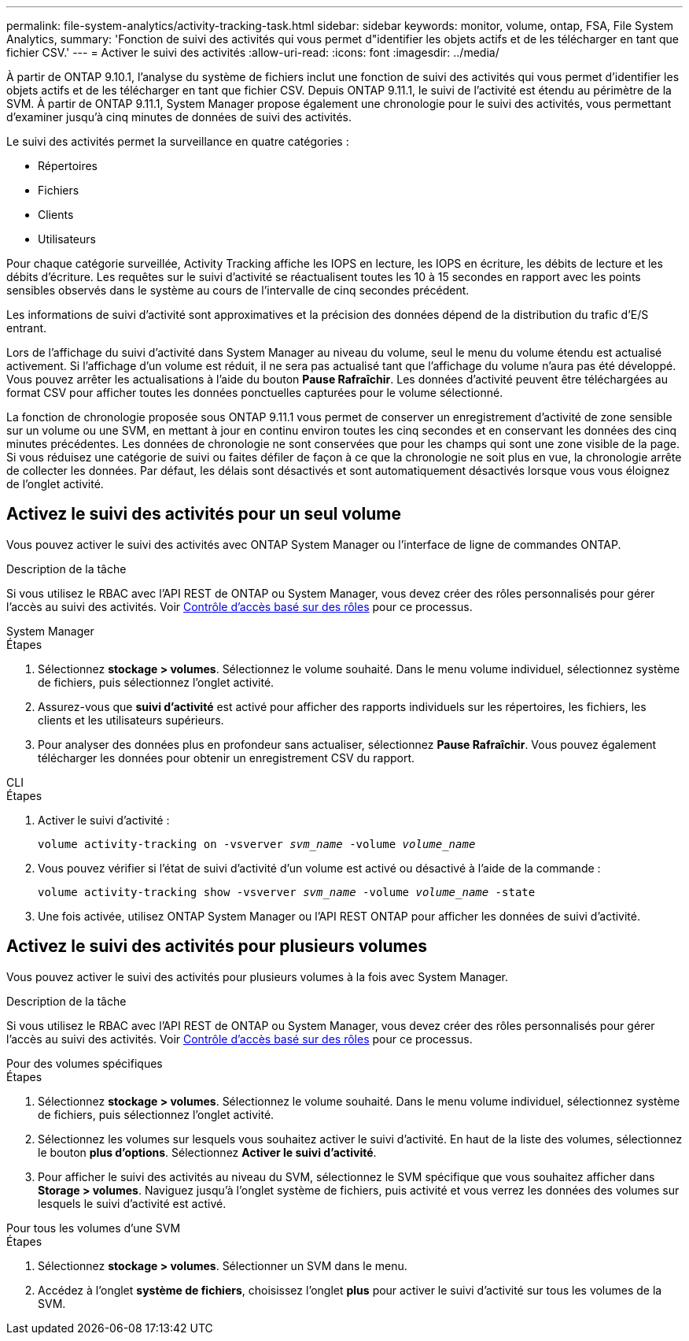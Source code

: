 ---
permalink: file-system-analytics/activity-tracking-task.html 
sidebar: sidebar 
keywords: monitor, volume, ontap, FSA, File System Analytics, 
summary: 'Fonction de suivi des activités qui vous permet d"identifier les objets actifs et de les télécharger en tant que fichier CSV.' 
---
= Activer le suivi des activités
:allow-uri-read: 
:icons: font
:imagesdir: ../media/


[role="lead"]
À partir de ONTAP 9.10.1, l'analyse du système de fichiers inclut une fonction de suivi des activités qui vous permet d'identifier les objets actifs et de les télécharger en tant que fichier CSV. Depuis ONTAP 9.11.1, le suivi de l'activité est étendu au périmètre de la SVM. À partir de ONTAP 9.11.1, System Manager propose également une chronologie pour le suivi des activités, vous permettant d'examiner jusqu'à cinq minutes de données de suivi des activités.

Le suivi des activités permet la surveillance en quatre catégories :

* Répertoires
* Fichiers
* Clients
* Utilisateurs


Pour chaque catégorie surveillée, Activity Tracking affiche les IOPS en lecture, les IOPS en écriture, les débits de lecture et les débits d'écriture. Les requêtes sur le suivi d'activité se réactualisent toutes les 10 à 15 secondes en rapport avec les points sensibles observés dans le système au cours de l'intervalle de cinq secondes précédent.

Les informations de suivi d'activité sont approximatives et la précision des données dépend de la distribution du trafic d'E/S entrant.

Lors de l'affichage du suivi d'activité dans System Manager au niveau du volume, seul le menu du volume étendu est actualisé activement. Si l'affichage d'un volume est réduit, il ne sera pas actualisé tant que l'affichage du volume n'aura pas été développé. Vous pouvez arrêter les actualisations à l'aide du bouton *Pause Rafraîchir*. Les données d'activité peuvent être téléchargées au format CSV pour afficher toutes les données ponctuelles capturées pour le volume sélectionné.

La fonction de chronologie proposée sous ONTAP 9.11.1 vous permet de conserver un enregistrement d'activité de zone sensible sur un volume ou une SVM, en mettant à jour en continu environ toutes les cinq secondes et en conservant les données des cinq minutes précédentes. Les données de chronologie ne sont conservées que pour les champs qui sont une zone visible de la page. Si vous réduisez une catégorie de suivi ou faites défiler de façon à ce que la chronologie ne soit plus en vue, la chronologie arrête de collecter les données. Par défaut, les délais sont désactivés et sont automatiquement désactivés lorsque vous vous éloignez de l'onglet activité.



== Activez le suivi des activités pour un seul volume

Vous pouvez activer le suivi des activités avec ONTAP System Manager ou l'interface de ligne de commandes ONTAP.

.Description de la tâche
Si vous utilisez le RBAC avec l'API REST de ONTAP ou System Manager, vous devez créer des rôles personnalisés pour gérer l'accès au suivi des activités. Voir xref:role-based-access-control-task.html[Contrôle d'accès basé sur des rôles] pour ce processus.

[role="tabbed-block"]
====
.System Manager
--
.Étapes
. Sélectionnez *stockage > volumes*. Sélectionnez le volume souhaité. Dans le menu volume individuel, sélectionnez système de fichiers, puis sélectionnez l'onglet activité.
. Assurez-vous que *suivi d'activité* est activé pour afficher des rapports individuels sur les répertoires, les fichiers, les clients et les utilisateurs supérieurs.
. Pour analyser des données plus en profondeur sans actualiser, sélectionnez *Pause Rafraîchir*. Vous pouvez également télécharger les données pour obtenir un enregistrement CSV du rapport.


--
.CLI
--
.Étapes
. Activer le suivi d'activité :
+
`volume activity-tracking on -vsverver _svm_name_ -volume _volume_name_`

. Vous pouvez vérifier si l'état de suivi d'activité d'un volume est activé ou désactivé à l'aide de la commande :
+
`volume activity-tracking show -vsverver _svm_name_ -volume _volume_name_ -state`

. Une fois activée, utilisez ONTAP System Manager ou l'API REST ONTAP pour afficher les données de suivi d'activité.


--
====


== Activez le suivi des activités pour plusieurs volumes

Vous pouvez activer le suivi des activités pour plusieurs volumes à la fois avec System Manager.

.Description de la tâche
Si vous utilisez le RBAC avec l'API REST de ONTAP ou System Manager, vous devez créer des rôles personnalisés pour gérer l'accès au suivi des activités. Voir xref:role-based-access-control-task.html[Contrôle d'accès basé sur des rôles] pour ce processus.

[role="tabbed-block"]
====
.Pour des volumes spécifiques
--
.Étapes
. Sélectionnez *stockage > volumes*. Sélectionnez le volume souhaité. Dans le menu volume individuel, sélectionnez système de fichiers, puis sélectionnez l'onglet activité.
. Sélectionnez les volumes sur lesquels vous souhaitez activer le suivi d'activité. En haut de la liste des volumes, sélectionnez le bouton *plus d'options*. Sélectionnez *Activer le suivi d'activité*.
. Pour afficher le suivi des activités au niveau du SVM, sélectionnez le SVM spécifique que vous souhaitez afficher dans *Storage > volumes*. Naviguez jusqu'à l'onglet système de fichiers, puis activité et vous verrez les données des volumes sur lesquels le suivi d'activité est activé.


--
.Pour tous les volumes d'une SVM
--
.Étapes
. Sélectionnez *stockage > volumes*. Sélectionner un SVM dans le menu.
. Accédez à l'onglet *système de fichiers*, choisissez l'onglet *plus* pour activer le suivi d'activité sur tous les volumes de la SVM.


--
====